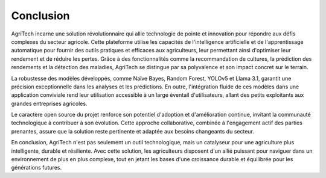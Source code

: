 Conclusion
==========

AgriTech incarne une solution révolutionnaire qui allie technologie de pointe et innovation pour répondre aux défis complexes du secteur agricole. Cette plateforme utilise les capacités de l'intelligence artificielle et de l'apprentissage automatique pour fournir des outils pratiques et efficaces aux agriculteurs, leur permettant ainsi d'optimiser leur rendement et de réduire les pertes. Grâce à des fonctionnalités comme la recommandation de cultures, la prédiction des rendements et la détection des maladies, AgriTech se distingue par sa polyvalence et son impact concret sur le terrain.

La robustesse des modèles développés, comme Naïve Bayes, Random Forest, YOLOv5 et Llama 3.1, garantit une précision exceptionnelle dans les analyses et les prédictions. En outre, l'intégration fluide de ces modèles dans une application conviviale rend leur utilisation accessible à un large éventail d'utilisateurs, allant des petits exploitants aux grandes entreprises agricoles.

Le caractère open source du projet renforce son potentiel d'adoption et d'amélioration continue, invitant la communauté technologique à contribuer à son évolution. Cette approche collaborative, combinée à l'engagement actif des parties prenantes, assure que la solution reste pertinente et adaptée aux besoins changeants du secteur.

En conclusion, AgriTech n'est pas seulement un outil technologique, mais un catalyseur pour une agriculture plus intelligente, durable et résiliente. Avec cette solution, les agriculteurs disposent d'un allié puissant pour naviguer dans un environnement de plus en plus complexe, tout en jetant les bases d'une croissance durable et équilibrée pour les générations futures.
